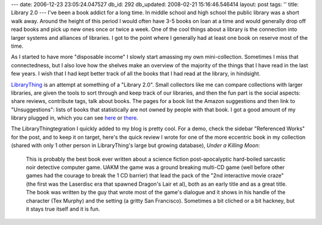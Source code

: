 ---
date: 2006-12-23 23:05:24.047527
db_id: 292
db_updated: 2008-02-21 15:16:46.546414
layout: post
tags: ''
title: Library 2.0
---
I've been a book addict for a long time.  In middle school and high school the public library was a short walk away.  Around the height of this period I would often have 3-5 books on loan at a time and would generally drop off read books and pick up new ones once or twice a week.  One of the cool things about a library is the connection into larger systems and alliances of libraries.  I got to the point where I generally had at least one book on reserve most of the time.

As I started to have more "disposable income" I slowly start amassing my own mini-collection.  Sometimes I miss that connectedness, but I also love how the shelves make an overview of the majority of the things that I have read in the last few years.  I wish that I had kept better track of all the books that I had read at the library, in hindsight.

`LibraryThing <http://www.librarything.com/>`_ is an attempt at something of a "Library 2.0".  Small collectors like me can compare collections with larger libraries, are given the tools to sort through and keep track of our libraries, and then the fun part is the social aspects: share reviews, contribute tags, talk about books.  The pages for a book list the Amazon suggestions and then link to "Unsuggestions": lists of books that statistically are not owned by people with that book.  I got a good amount of my library plugged in, which you can see `here </book/>`_ or `there <http://www.librarything.com/catalog/WorldMaker>`_.

The LibraryThingtegration I quickly added to my blog is pretty cool.  For a demo, check the sidebar "Referenced Works" for the post, and to keep it on target, here's the quick review I wrote for one of the more eccentric book in my collection (shared with only 1 other person in LibraryThing's large but growing database), *Under a Killing Moon*:

    This is probably the best book ever written about a science fiction post-apocalyptic hard-boiled sarcastic noir detective computer game. UAKM the game was a ground breaking multi-CD game (well before other games had the courage to break the 1 CD barrier) that lead the pack of the "2nd interactive movie craze" (the first was the Laserdisc era that spawned Dragon's Lair et al), both as an early title and as a great title. The book was written by the guy that wrote most of the game's dialogue and it shows in his handle of the character (Tex Murphy) and the setting (a gritty San Francisco). Sometimes a bit cliched or a bit hackney, but it stays true itself and it is fun.